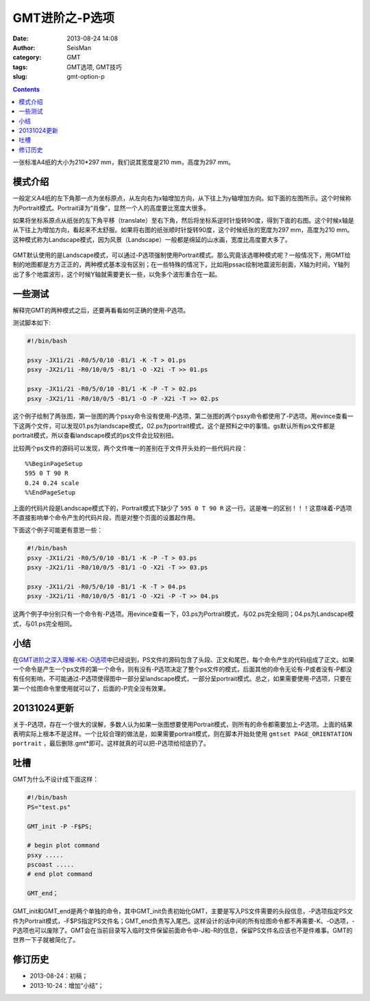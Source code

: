 GMT进阶之-P选项
###############

:date: 2013-08-24 14:08
:author: SeisMan
:category: GMT
:tags: GMT选项, GMT技巧
:slug: gmt-option-p

.. contents::

一张标准A4纸的大小为210\*297 mm，我们说其宽度是210 mm，高度为297 mm。

模式介绍
========

一般定义A4纸的左下角那一点为坐标原点，从左向右为x轴增加方向，从下往上为y轴增加方向。如下面的左图所示。这个时候称为Portrait模式。Portrait译为“肖像”，显然一个人的高度要比宽度大很多。

如果将坐标系原点从纸张的左下角平移（translate）至右下角，然后将坐标系逆时针旋转90度，得到下面的右图。这个时候x轴是从下往上为增加方向，看起来不太舒服。如果将右图的纸张顺时针旋转90度，这个时候纸张的宽度为297 mm，高度为210 mm。这种模式称为Landscape模式，因为风景（Landscape）一般都是绵延的山水画，宽度比高度要大多了。

.. figure:: /images/2013082401.jpg
   :align: center
   :alt: mode
   :width: 600 px

GMT默认使用的是Landscape模式，可以通过-P选项强制使用Portrait模式。那么究竟该选哪种模式呢？一般情况下，用GMT绘制的地图都是方方正正的，两种模式基本没有区别；在一些特殊的情况下，比如用pssac绘制地震波形剖面，X轴为时间，Y轴列出了多个地震波形，这个时候Y轴就需要更长一些，以免多个波形重合在一起。

一些测试
========

解释完GMT的两种模式之后，还要再看看如何正确的使用-P选项。

测试脚本如下:

.. code-block:: bash

 #!/bin/bash

 psxy -JX1i/2i -R0/5/0/10 -B1/1 -K -T > 01.ps
 psxy -JX2i/1i -R0/10/0/5 -B1/1 -O -X2i -T >> 01.ps

 psxy -JX1i/2i -R0/5/0/10 -B1/1 -K -P -T > 02.ps
 psxy -JX2i/1i -R0/10/0/5 -B1/1 -O -P -X2i -T >> 02.ps

这个例子绘制了两张图，第一张图的两个psxy命令没有使用-P选项，第二张图的两个psxy命令都使用了-P选项。用evince查看一下这两个文件，可以发现01.ps为landscape模式，02.ps为portrait模式，这个是预料之中的事情。gs默认所有ps文件都是portrait模式，所以查看landscape模式的ps文件会比较别扭。

比较两个ps文件的源码可以发现，两个文件唯一的差别在于文件开头处的一些代码片段：

::

    %%BeginPageSetup
    595 0 T 90 R
    0.24 0.24 scale
    %%EndPageSetup

上面的代码片段是Landscape模式下的，Portrait模式下缺少了 ``595 0 T 90 R`` 这一行。这是唯一的区别！！！这意味着-P选项不直接影响单个命令产生的代码片段，而是对整个页面的设置起作用。

下面这个例子可能更有意思一些：

.. code-block:: bash

 #!/bin/bash
 psxy -JX1i/2i -R0/5/0/10 -B1/1 -K -P -T > 03.ps
 psxy -JX2i/1i -R0/10/0/5 -B1/1 -O -X2i -T >> 03.ps

 psxy -JX1i/2i -R0/5/0/10 -B1/1 -K -T > 04.ps
 psxy -JX2i/1i -R0/10/0/5 -B1/1 -O -X2i -P -T >> 04.ps

这两个例子中分别只有一个命令有-P选项。用evince查看一下，03.ps为Portrait模式，与02.ps完全相同；04.ps为Landscape模式，与01.ps完全相同。

小结
====

在\ `GMT进阶之深入理解-K和-O选项 <{filename} /GMT/2013-07-06_gmt-option-ko.rst>`_\ 中已经说到，PS文件的源码包含了头段、正文和尾巴，每个命令产生的代码组成了正文。如果一个命令是产生一个ps文件的第一个命令，则有没有-P选项决定了整个ps文件的模式，后面其他的命令无论有-P或者没有-P都没有任何影响，不可能通过-P选项使得图中一部分呈landscape模式，一部分呈portrait模式。总之，如果需要使用-P选项，只要在第一个绘图命令里使用就可以了，后面的-P完全没有效果。

20131024更新
============

关于-P选项，存在一个很大的误解，多数人认为如果一张图想要使用Portrait模式，则所有的命令都需要加上-P选项。上面的结果表明实际上根本不是这样。一个比较合理的做法是，如果需要portrait模式，则在脚本开始处使用 ``gmtset PAGE_ORIENTATION  portrait`` ，最后删除.gmt*即可。这样就真的可以把-P选项给彻底扔了。

吐槽
====

GMT为什么不设计成下面这样：

.. code-block:: bash

 #!/bin/bash
 PS="test.ps"

 GMT_init -P -F$PS;

 # begin plot command
 psxy .....
 pscoast .....
 # end plot command

 GMT_end；

GMT_init和GMT_end是两个单独的命令，其中GMT_init负责初始化GMT，主要是写入PS文件需要的头段信息，-P选项指定PS文件为Portrait模式，-F$PS指定PS文件名；GMT_end负责写入尾巴。这样设计的话中间的所有绘图命令都不再需要-K、-O选项，-P选项也可以废除了。GMT会在当前目录写入临时文件保留前面命令中-J和-R的信息，保留PS文件名应该也不是件难事。GMT的世界一下子就被简化了。

修订历史
========

-  2013-08-24：初稿；
-  2013-10-24：增加“小结”；
